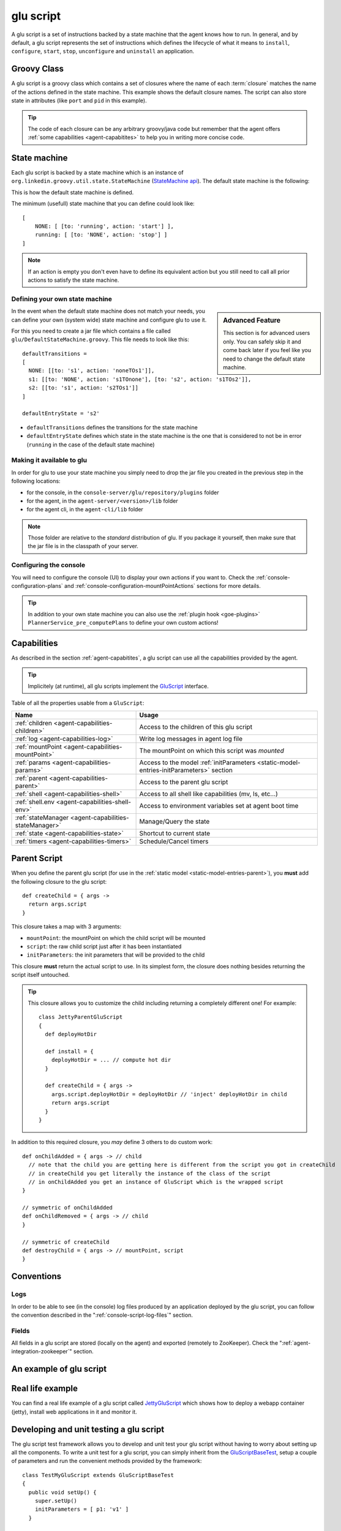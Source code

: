 .. Copyright (c) 2011 Yan Pujante

   Licensed under the Apache License, Version 2.0 (the "License"); you may not
   use this file except in compliance with the License. You may obtain a copy of
   the License at

   http://www.apache.org/licenses/LICENSE-2.0

   Unless required by applicable law or agreed to in writing, software
   distributed under the License is distributed on an "AS IS" BASIS, WITHOUT
   WARRANTIES OR CONDITIONS OF ANY KIND, either express or implied. See the
   License for the specific language governing permissions and limitations under
   the License.

.. |script-logo| image:: /images/script-logo-86.png
   :alt: script logo
   :class: header-logo

|script-logo| glu script
========================
A glu script is a set of instructions backed by a state machine that the agent knows how to run. In general, and by default, a glu script represents the set of instructions which defines the lifecycle of what it means to ``install``, ``configure``, ``start``, ``stop``, ``unconfigure`` and ``uninstall`` an application.

Groovy Class
------------

.. image:: /images/MyGluScript.png
   :align: center
   :alt: MyGluScript.groovy

A glu script is a groovy class which contains a set of closures where the name of each :term:`closure` matches the name of the actions defined in the state machine. This example shows the default closure names. The script can also store state in attributes (like ``port`` and ``pid`` in this example). 

.. tip:: The code of each closure can be any arbitrary groovy/java code but remember that the agent offers :ref:`some capabilities <agent-capabitites>` to help you in writing more concise code.

.. _glu-script-state-machine:

State machine
-------------
Each glu script is backed by a state machine which is an instance of ``org.linkedin.groovy.util.state.StateMachine`` (`StateMachine api <https://github.com/linkedin/linkedin-utils/blob/master/org.linkedin.util-groovy/src/main/groovy/org/linkedin/groovy/util/state/StateMachine.groovy>`_). The default state machine is the following:

.. image:: /images/state_machine_diagram.png
   :align: center
   :width: 800
   :height: 213
   :scale: 85
   :alt: State Machine diagram

This is how the default state machine is defined.

.. image:: /images/state_machine.png
   :align: center
   :width: 977
   :height: 151
   :scale: 70
   :alt: State Machine Definition

The minimum (usefull) state machine that you can define could look like::

    [
        NONE: [ [to: 'running', action: 'start'] ],
        running: [ [to: 'NONE', action: 'stop'] ]
    ]

.. note:: If an action is empty you don't even have to define its equivalent action but you still need to call all prior actions to satisfy the state machine.


Defining your own state machine
^^^^^^^^^^^^^^^^^^^^^^^^^^^^^^^

.. sidebar:: Advanced Feature

             This section is for advanced users only. You can safely skip it and come back later if you feel like you need to change the default state machine.

In the event when the default state machine does not match your needs, you can define your own (system wide) state machine and configure glu to use it.

For this you need to create a jar file which contains a file called ``glu/DefaultStateMachine.groovy``. This file needs to look like this::

    defaultTransitions =
    [
      NONE: [[to: 's1', action: 'noneTOs1']],
      s1: [[to: 'NONE', action: 's1TOnone'], [to: 's2', action: 's1TOs2']],
      s2: [[to: 's1', action: 's2TOs1']]
    ]

    defaultEntryState = 's2'

* ``defaultTransitions`` defines the transitions for the state machine
* ``defaultEntryState`` defines which state in the state machine is the one that is considered to not be in error (``running`` in the case of the default state machine)

Making it available to glu
^^^^^^^^^^^^^^^^^^^^^^^^^^

In order for glu to use your state machine you simply need to drop the jar file you created in the previous step in the following locations:

* for the console, in the ``console-server/glu/repository/plugins`` folder
* for the agent, in the ``agent-server/<version>/lib`` folder
* for the agent cli, in the ``agent-cli/lib`` folder

.. note:: 
   Those folder are relative to the *standard* distribution of glu. If you package it yourself, then make sure that the jar file is in the classpath of your server.

Configuring the console
^^^^^^^^^^^^^^^^^^^^^^^

You will need to configure the console (UI) to display your own actions if you want to. Check the :ref:`console-configuration-plans` and :ref:`console-configuration-mountPointActions` sections for more details.

.. tip::
   In addition to your own state machine you can also use the :ref:`plugin hook <goe-plugins>` ``PlannerService_pre_computePlans`` to define your own custom actions!

Capabilities
------------
As described in the section :ref:`agent-capabitites`, a glu script can use all the capabilities provided by the agent.

.. tip:: 
   Implicitely (at runtime), all glu scripts implement the `GluScript <https://github.com/linkedin/glu/blob/master/agent/org.linkedin.glu.agent-impl/src/main/groovy/org/linkedin/glu/agent/impl/GluScript.groovy>`_ interface.

Table of all the properties usable from a ``GluScript``:

+---------------------------------------------------+---------------------------------------------------------+
|Name                                               |Usage                                                    |
+===================================================+=========================================================+
|:ref:`children <agent-capabilities-children>`      |Access to the children of this glu script                |
+---------------------------------------------------+---------------------------------------------------------+
|:ref:`log <agent-capabilities-log>`                |Write log messages in agent log file                     |
+---------------------------------------------------+---------------------------------------------------------+
|:ref:`mountPoint <agent-capabilities-mountPoint>`  |The mountPoint on which this script was *mounted*        |
+---------------------------------------------------+---------------------------------------------------------+
|:ref:`params <agent-capabilities-params>`          |Access to the model :ref:`initParameters                 |
|                                                   |<static-model-entries-initParameters>` section           |
+---------------------------------------------------+---------------------------------------------------------+
|:ref:`parent <agent-capabilities-parent>`          |Access to the parent glu script                          |
+---------------------------------------------------+---------------------------------------------------------+
|:ref:`shell <agent-capabilities-shell>`            |Access to all shell like capabilities (mv, ls, etc...)   |
+---------------------------------------------------+---------------------------------------------------------+
|:ref:`shell.env <agent-capabilities-shell-env>`    |Access to environment variables set at agent boot time   |
+---------------------------------------------------+---------------------------------------------------------+
|:ref:`stateManager                                 |Manage/Query the state                                   |
|<agent-capabilities-stateManager>`                 |                                                         |
+---------------------------------------------------+---------------------------------------------------------+
|:ref:`state <agent-capabilities-state>`            |Shortcut to current state                                |
+---------------------------------------------------+---------------------------------------------------------+
|:ref:`timers <agent-capabilities-timers>`          |Schedule/Cancel timers                                   |
+---------------------------------------------------+---------------------------------------------------------+

.. _glu-script-parent-script:

Parent Script
-------------
When you define the parent glu script (for use in the :ref:`static model <static-model-entries-parent>`), you **must** add the following closure to the glu script::

   def createChild = { args ->
     return args.script
   }

This closure takes a map with 3 arguments:

* ``mountPoint``: the mountPoint on which the child script will be mounted
* ``script``: the raw child script just after it has been instantiated
* ``initParameters``: the init parameters that will be provided to the child

This closure **must** return the actual script to use. In its simplest form, the closure does nothing besides returning the script itself untouched.

.. tip:: This closure allows you to customize the child including returning a completely different one!
   For example::

	class JettyParentGluScript
        {
          def deployHotDir

          def install = { 
            deployHotDir = ... // compute hot dir
          }

          def createChild = { args ->
            args.script.deployHotDir = deployHotDir // 'inject' deployHotDir in child
            return args.script
          }
        }

In addition to this required closure, you *may* define 3 others to do custom work::

   def onChildAdded = { args -> // child
     // note that the child you are getting here is different from the script you got in createChild
     // in createChild you get literally the instance of the class of the script
     // in onChildAdded you get an instance of GluScript which is the wrapped script
   }

   // symmetric of onChildAdded
   def onChildRemoved = { args -> // child
   }

   // symmetric of createChild
   def destroyChild = { args -> // mountPoint, script
   }

Conventions
-----------

Logs
^^^^
In order to be able to see (in the console) log files produced by an application deployed by the glu script, you can follow the convention described in the ":ref:`console-script-log-files`" section.

Fields
^^^^^^
All fields in a glu script are stored (locally on the agent) and exported (remotely to ZooKeeper). Check the ":ref:`agent-integration-zookeeper`" section.


An example of glu script
------------------------

.. image:: /images/glu_script_example.png
   :align: center
   :width: 800
   :height: 581
   :scale: 85
   :alt: glu script example

Real life example
-----------------
You can find a real life example of a glu script called `JettyGluScript <https://github.com/linkedin/glu/blob/master/scripts/org.linkedin.glu.script-jetty/src/main/groovy/JettyGluScript.groovy>`_ which shows how to deploy a webapp container (jetty), install web applications in it and monitor it.

Developing and unit testing a glu script
----------------------------------------
The glu script test framework allows you to develop and unit test your glu script without having to worry about setting up all the components. To write a unit test for a glu script, you can simply inherit from the `GluScriptBaseTest <https://github.com/linkedin/glu/blob/master/utils/org.linkedin.glu.scripts-test-fwk/src/main/groovy/org/linkedin/glu/scripts/testFwk/GluScriptBaseTest.groovy>`_, setup a couple of parameters and run the convenient methods provided by the framework::

  class TestMyGluScript extends GluScriptBaseTest
  {
    public void setUp() {
      super.setUp()
      initParameters = [ p1: 'v1' ]
    }

    // this method is not required if you follow the conventions
    public String getScriptClass() {
      return MyGluScript.getClass().getName()
    }

    public void testHappyPath() {
      deploy()
      undeploy()
    }
  }

In order to compile the script and the unit test, you need the following dependencies (make sure you use the appropriate versions which may differ from this example!)::

    // gradle format
    dependencies {
      compile "org.linkedin:org.linkedin.util-groovy:1.7.0"
      compile "org.linkedin:org.linkedin.glu.agent-api:3.1.0"
      groovy  "org.codehaus.groovy:groovy:1.7.5"

      testCompile "org.linkedin:org.linkedin.glu.scripts-test-fwk:3.1.0"
      testCompile "junit:junit:4.4"
    }

.. note:: You can use maven or any other dependency management system as long you include the proper dependencies.

.. tip:: For more information and examples, you can check the following:

   * `GluScriptBaseTest <https://github.com/linkedin/glu/blob/master/utils/org.linkedin.glu.scripts-test-fwk/src/main/groovy/org/linkedin/glu/scripts/testFwk/GluScriptBaseTest.groovy>`_ to check what the framework has to offer (javadoc is fairly comprehensive)
   * `TestJettyGluScript <https://github.com/linkedin/glu/blob/master/scripts/org.linkedin.glu.script-jetty/src/test/groovy/test/script/jetty/TestJettyGluScript.groovy>`_ for a real life example of unit testing a glu script
   * `glu-scripts-contrib <https://github.com/linkedin/glu-scripts-contrib>`_ is the project that contains glu script contributed by the community as well as a sample
   * `sample <https://github.com/linkedin/glu-scripts-contrib/tree/master/scripts/org.linkedin.glu-scripts-contrib.sample>`_ is a sample glu script and unit test with comprehensive documentation demonstrating several features about writing and unit testing a glu script

.. _glu-script-packaging:

Packaging a glu script
----------------------
A glu script can be packaged in 2 different ways:

* as a simple groovy file, in which case the ``script`` entry in the model is a URI pointing directly to the groovy file. 
  Example::

    "script": "http://host:port/x/c/v/MyGluScript.groovy"

* already compiled and packaged in a jar file (new since 4.2.0), in which case the ``script`` entry in the model is a special 
  URI of the form::

    class:/<FQCN>?cp=<URI to jar>&cp=<URI to jar>...

  Example::

    "script": "class:/com.acme.MyGluScript?cp=http%3A%2F%2Facme.com%2Fjars%2Fscript.jar&cp=http%3A%2F%2Facme.com%2Fjars%2Fdependency.jar"

  .. tip:: In this second form, the script can be split into multiple files and have external dependencies (as long as they are provided as classpath elements)

  .. warning:: Every classpath element (``cp``) being a query string paramater must be properly URL encoded!


Inheritance
-----------
New since 4.2.0, a glu script can now inherit from another one (in which case you should use the second packaging technique so that you can distribute the base script as a dependency). Here is an example:

The base script::

  package test.agent.base

  class BaseScript
  {
    def base1
    def base2
    def base3

    def install = { args ->
      log.info "base.install"
      base1 = params.base1Value
      log.info "base.install.\${args.sub}.\${subValue}"
    }

    def baseConfigure = { args ->
      base2 = args.base2Value
      return "base.baseConfigure.\${args.sub}.\${subValue}"
    }

    protected def getSubValue()
    {
      return "fromBaseScript"
    }
  }

The subclass script::

  package test.agent.sub

  import test.agent.base.BaseScript

  class SubScript extends BaseScript
  {
    String sub1

    def configure = { args ->
      sub1 = baseConfigure(args)
      base3 = params.base3Value
    }

    protected def getSubValue()
    {
      return "fromSubScript"
    }
  }


A few words about the example:

* all attributes defined in the base script will automatically be exported to ZooKeeper as if they were defined in the subclass!

* since glu uses closures (and not methods), you cannot `override` a lifecycle method. Instead you should use a technique similar to the example in which the base class defines a closure (``baseConfigure``) that gets called directly by the subclass.
